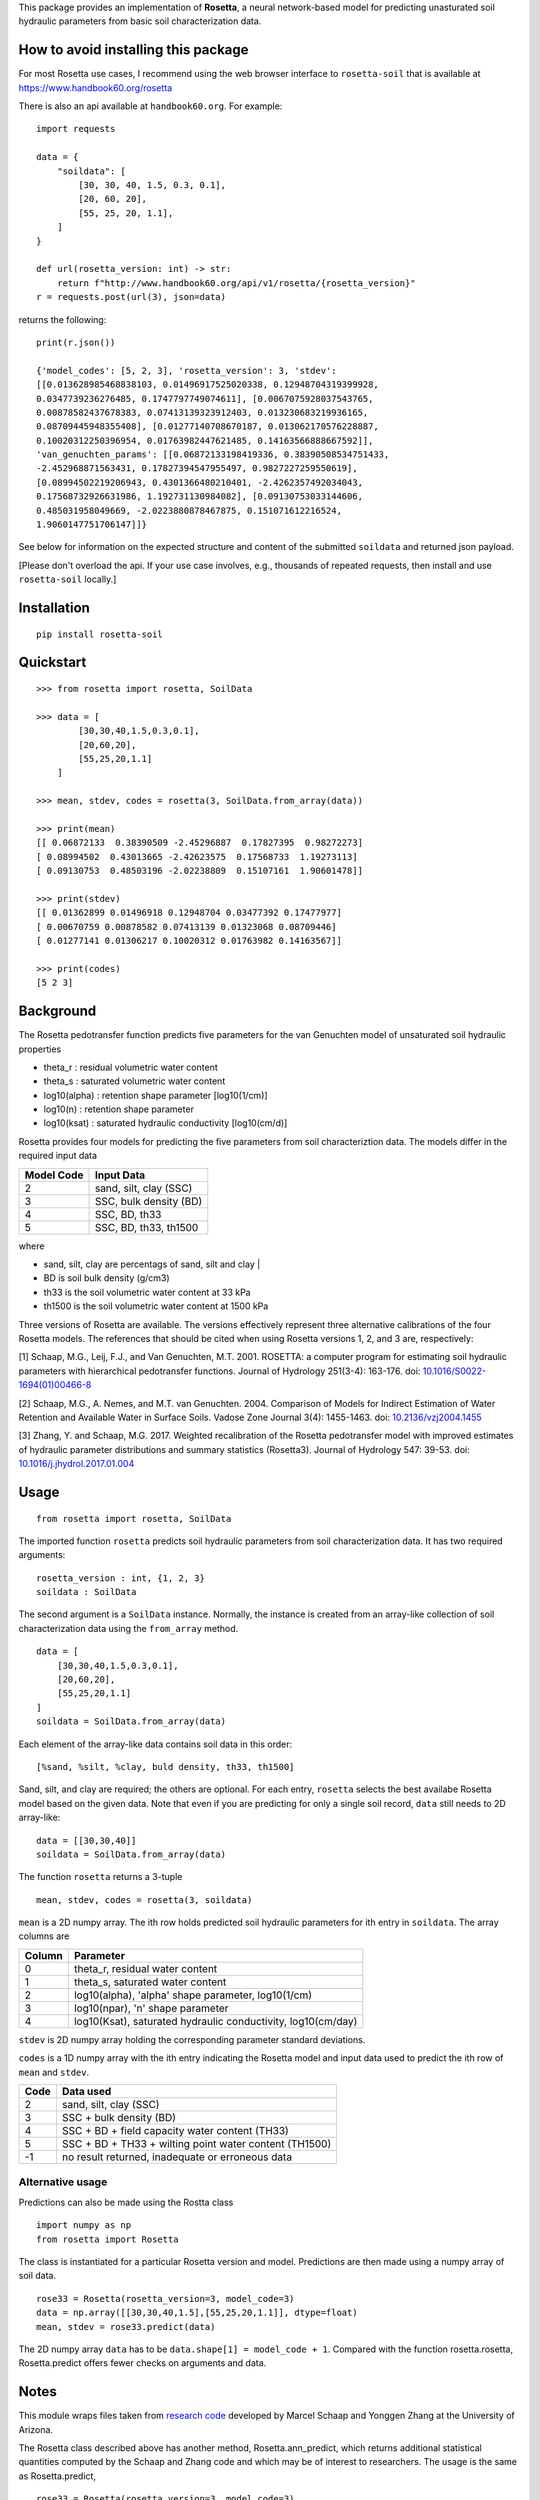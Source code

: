This package provides an implementation of **Rosetta**, a neural
network-based model for predicting unasturated soil hydraulic parameters
from basic soil characterization data.

How to avoid installing this package
====================================

For most Rosetta use cases, I recommend using the web browser interface
to ``rosetta-soil`` that is available at
`<https://www.handbook60.org/rosetta>`_

There is also an api available at ``handbook60.org``.  For example::

    import requests

    data = { 
        "soildata": [
            [30, 30, 40, 1.5, 0.3, 0.1],  
            [20, 60, 20],
            [55, 25, 20, 1.1],
        ]
    }

    def url(rosetta_version: int) -> str:
        return f"http://www.handbook60.org/api/v1/rosetta/{rosetta_version}"
    r = requests.post(url(3), json=data)

returns the following::

    print(r.json())

    {'model_codes': [5, 2, 3], 'rosetta_version': 3, 'stdev': 
    [[0.013628985468838103, 0.01496917525020338, 0.12948704319399928, 
    0.0347739236276485, 0.1747797749074611], [0.0067075928037543765, 
    0.00878582437678383, 0.07413139323912403, 0.013230683219936165, 
    0.08709445948355408], [0.01277140708670187, 0.013062170576228887, 
    0.10020312250396954, 0.01763982447621485, 0.14163566888667592]], 
    'van_genuchten_params': [[0.06872133198419336, 0.38390508534751433, 
    -2.452968871563431, 0.17827394547955497, 0.9827227259550619], 
    [0.08994502219206943, 0.4301366480210401, -2.4262357492034043, 
    0.17568732926631986, 1.192731130984082], [0.09130753033144606, 
    0.485031958049669, -2.0223880878467875, 0.151071612216524, 
    1.9060147751706147]]}

See below for information on the expected structure and content of the
submitted ``soildata`` and returned json payload.

[Please don't overload the api. If your use case involves, e.g.,
thousands of repeated requests, then install and use ``rosetta-soil``
locally.]
 
Installation
============
::

    pip install rosetta-soil

Quickstart
==========
::

    >>> from rosetta import rosetta, SoilData

    >>> data = [
            [30,30,40,1.5,0.3,0.1],  
            [20,60,20],
            [55,25,20,1.1]
        ]

    >>> mean, stdev, codes = rosetta(3, SoilData.from_array(data))

    >>> print(mean)
    [[ 0.06872133  0.38390509 -2.45296887  0.17827395  0.98272273]
    [ 0.08994502  0.43013665 -2.42623575  0.17568733  1.19273113]
    [ 0.09130753  0.48503196 -2.02238809  0.15107161  1.90601478]]

    >>> print(stdev)
    [[ 0.01362899 0.01496918 0.12948704 0.03477392 0.17477977]
    [ 0.00670759 0.00878582 0.07413139 0.01323068 0.08709446]
    [ 0.01277141 0.01306217 0.10020312 0.01763982 0.14163567]]

    >>> print(codes)
    [5 2 3]


Background
==========

The Rosetta pedotransfer function predicts five parameters for the van
Genuchten model of unsaturated soil hydraulic properties

* theta_r      : residual volumetric water content
* theta_s      : saturated volumetric water content
* log10(alpha) : retention shape parameter [log10(1/cm)]
* log10(n)     : retention shape parameter
* log10(ksat)  : saturated hydraulic conductivity [log10(cm/d)]

Rosetta provides four models for predicting the five parameters from soil
characteriztion data. The models differ in the required input data

+------------+------------------------+
| Model Code | Input Data             |
+============+========================+
|      2     | sand, silt, clay (SSC) |
+------------+------------------------+
|      3     | SSC, bulk density (BD) |
+------------+------------------------+
|      4     | SSC, BD, th33          |
+------------+------------------------+
|      5     | SSC, BD, th33, th1500  |
+------------+------------------------+

where

* sand, silt, clay are percentags of sand, silt and clay                     |
* BD is soil bulk density (g/cm3)
* th33 is the soil volumetric water content at 33 kPa
* th1500 is the soil volumetric water content at 1500 kPa

Three versions of Rosetta are available. The versions effectively represent
three alternative calibrations of the four Rosetta models. 
The references that should be cited when using Rosetta versions 1, 2,
and 3 are, respectively:

[1] Schaap, M.G., Leij, F.J., and Van Genuchten, M.T. 2001. ROSETTA: a
computer program for estimating soil hydraulic parameters with
hierarchical pedotransfer functions. Journal of Hydrology 251(3-4): 163-176.
doi: `10.1016/S0022-1694(01)00466-8 <https://doi.org/10.1016/S0022-1694(01)00466-8)>`_

[2] Schaap, M.G., A. Nemes, and M.T. van Genuchten. 2004. Comparison of Models
for Indirect Estimation of Water Retention and Available Water in Surface Soils.
Vadose Zone Journal 3(4): 1455-1463.
doi: `10.2136/vzj2004.1455 <https://doi.org/10.2136/vzj2004.1455>`_

[3] Zhang, Y. and Schaap, M.G. 2017. Weighted recalibration of the Rosetta
pedotransfer model with improved estimates of hydraulic parameter
distributions and summary statistics (Rosetta3). Journal of Hydrology 547: 39-53.
doi: `10.1016/j.jhydrol.2017.01.004 <https://doi.org/10.1016/j.jhydrol.2017.01.004>`_


Usage
=====
::

    from rosetta import rosetta, SoilData

The imported function ``rosetta`` predicts soil hydraulic parameters from
soil characterization data. It has two required arguments::

    rosetta_version : int, {1, 2, 3}
    soildata : SoilData

The second argument is a ``SoilData`` instance. Normally, the instance is
created from an array-like collection of soil characterization data
using the ``from_array`` method.
::

    data = [
        [30,30,40,1.5,0.3,0.1],  
        [20,60,20],
        [55,25,20,1.1]
    ]
    soildata = SoilData.from_array(data)

Each element of the array-like data contains soil data in this order::

    [%sand, %silt, %clay, buld density, th33, th1500]

Sand, silt, and clay are required; the others are optional. For each
entry, ``rosetta`` selects the best availabe Rosetta model based on
the given data.  Note that even if you are predicting for only a single
soil record, ``data`` still needs to 2D array-like::

    data = [[30,30,40]]
    soildata = SoilData.from_array(data)

The function ``rosetta`` returns a 3-tuple
::

   mean, stdev, codes = rosetta(3, soildata)

``mean`` is a 2D numpy array. The ith row holds predicted soil hydraulic
parameters for ith entry in ``soildata``. The array columns are

+-------+---------------------------------------------------------------+
|Column | Parameter                                                     |
+=======+===============================================================+
|   0   | theta_r, residual water content                               |
+-------+---------------------------------------------------------------+
|   1   | theta_s, saturated water content                              |
+-------+---------------------------------------------------------------+
|   2   | log10(alpha), 'alpha' shape parameter, log10(1/cm)            | 
+-------+---------------------------------------------------------------+
|   3   | log10(npar), 'n' shape parameter                              |
+-------+---------------------------------------------------------------+
|   4   | log10(Ksat), saturated hydraulic conductivity, log10(cm/day)  |
+-------+---------------------------------------------------------------+

``stdev`` is 2D numpy array holding the corresponding parameter standard
deviations.

``codes`` is a 1D numpy array with the ith entry indicating the
Rosetta model and input data used to predict the ith row of ``mean``
and ``stdev``.

+------+--------------------------------------------------------+
| Code | Data used                                              |
+======+========================================================+
|    2 | sand, silt, clay (SSC)                                 |
+------+--------------------------------------------------------+
|    3 | SSC + bulk density (BD)                                |
+------+--------------------------------------------------------+
|    4 | SSC + BD + field capacity water content (TH33)         | 
+------+--------------------------------------------------------+
|    5 | SSC + BD + TH33 + wilting point water content (TH1500) |
+------+--------------------------------------------------------+
|   -1 | no result returned, inadequate or erroneous data       |
+------+--------------------------------------------------------+

Alternative usage
-----------------

Predictions can also be made using the Rostta class
::

    import numpy as np
    from rosetta import Rosetta

The class is instantiated for a particular Rosetta version and model.
Predictions are then made using a numpy array of soil data.
::

    rose33 = Rosetta(rosetta_version=3, model_code=3)
    data = np.array([[30,30,40,1.5],[55,25,20,1.1]], dtype=float)
    mean, stdev = rose33.predict(data)

The 2D numpy array ``data`` has to be ``data.shape[1] = model_code + 1``.
Compared with the function rosetta.rosetta, Rosetta.predict offers
fewer checks on arguments and data.


Notes
=====

This module wraps files taken from
`research code <http://www.u.arizona.edu/~ygzhang/download.html>`_
developed by Marcel Schaap and Yonggen Zhang at the University of
Arizona. 

The Rosetta class described above has another method,
Rosetta.ann_predict, which returns additional statistical quantities
computed by the Schaap and Zhang code and which may be of interest to
researchers. The usage is the same as Rosetta.predict,
::

    rose33 = Rosetta(rosetta_version=3, model_code=3)
    data = np.array([[30,30,40,1.5],[55,25,20,1.1]], dtype=float)
    results = rose33.ann_predict(data, sum_data=True)

However, in this case, the returned ``results`` is a dictionay of parameters
and statistical results. Note the arrays in ``results`` are the transpose 
of what is returned by other functions and methods in ``rosetta-soil``
See the file ``ANN_Module.py`` and the code base of 
`Schaap and Zhang <http://www.u.arizona.edu/~ygzhang/download.html>`_
for more information.
